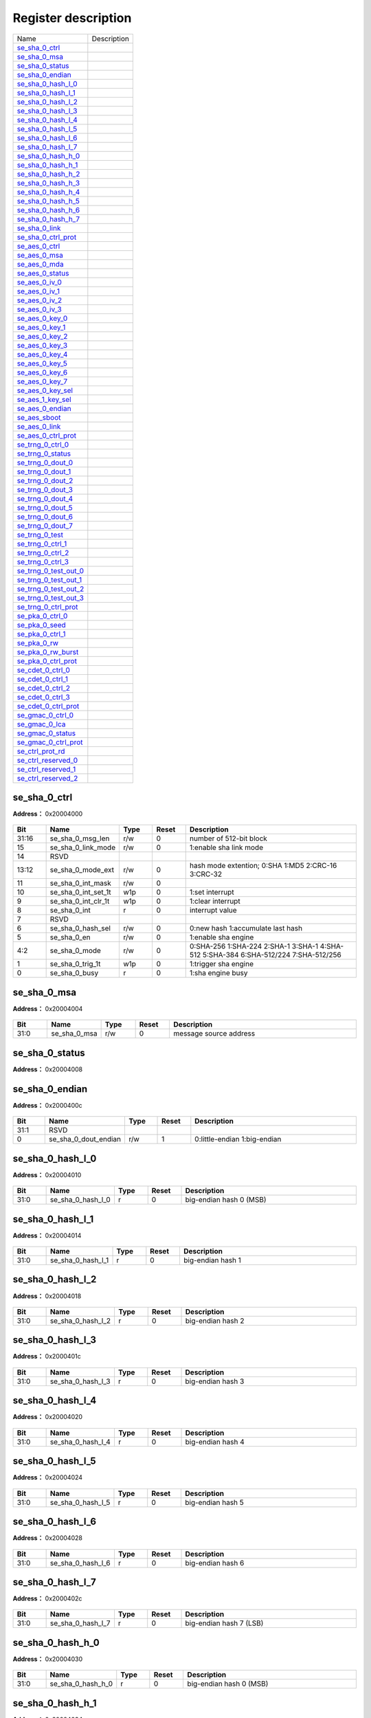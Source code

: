 
Register description
==========================

+-------------------------+-------------+
| Name                    | Description |
+-------------------------+-------------+
| `se_sha_0_ctrl`_        |             |
+-------------------------+-------------+
| `se_sha_0_msa`_         |             |
+-------------------------+-------------+
| `se_sha_0_status`_      |             |
+-------------------------+-------------+
| `se_sha_0_endian`_      |             |
+-------------------------+-------------+
| `se_sha_0_hash_l_0`_    |             |
+-------------------------+-------------+
| `se_sha_0_hash_l_1`_    |             |
+-------------------------+-------------+
| `se_sha_0_hash_l_2`_    |             |
+-------------------------+-------------+
| `se_sha_0_hash_l_3`_    |             |
+-------------------------+-------------+
| `se_sha_0_hash_l_4`_    |             |
+-------------------------+-------------+
| `se_sha_0_hash_l_5`_    |             |
+-------------------------+-------------+
| `se_sha_0_hash_l_6`_    |             |
+-------------------------+-------------+
| `se_sha_0_hash_l_7`_    |             |
+-------------------------+-------------+
| `se_sha_0_hash_h_0`_    |             |
+-------------------------+-------------+
| `se_sha_0_hash_h_1`_    |             |
+-------------------------+-------------+
| `se_sha_0_hash_h_2`_    |             |
+-------------------------+-------------+
| `se_sha_0_hash_h_3`_    |             |
+-------------------------+-------------+
| `se_sha_0_hash_h_4`_    |             |
+-------------------------+-------------+
| `se_sha_0_hash_h_5`_    |             |
+-------------------------+-------------+
| `se_sha_0_hash_h_6`_    |             |
+-------------------------+-------------+
| `se_sha_0_hash_h_7`_    |             |
+-------------------------+-------------+
| `se_sha_0_link`_        |             |
+-------------------------+-------------+
| `se_sha_0_ctrl_prot`_   |             |
+-------------------------+-------------+
| `se_aes_0_ctrl`_        |             |
+-------------------------+-------------+
| `se_aes_0_msa`_         |             |
+-------------------------+-------------+
| `se_aes_0_mda`_         |             |
+-------------------------+-------------+
| `se_aes_0_status`_      |             |
+-------------------------+-------------+
| `se_aes_0_iv_0`_        |             |
+-------------------------+-------------+
| `se_aes_0_iv_1`_        |             |
+-------------------------+-------------+
| `se_aes_0_iv_2`_        |             |
+-------------------------+-------------+
| `se_aes_0_iv_3`_        |             |
+-------------------------+-------------+
| `se_aes_0_key_0`_       |             |
+-------------------------+-------------+
| `se_aes_0_key_1`_       |             |
+-------------------------+-------------+
| `se_aes_0_key_2`_       |             |
+-------------------------+-------------+
| `se_aes_0_key_3`_       |             |
+-------------------------+-------------+
| `se_aes_0_key_4`_       |             |
+-------------------------+-------------+
| `se_aes_0_key_5`_       |             |
+-------------------------+-------------+
| `se_aes_0_key_6`_       |             |
+-------------------------+-------------+
| `se_aes_0_key_7`_       |             |
+-------------------------+-------------+
| `se_aes_0_key_sel`_     |             |
+-------------------------+-------------+
| `se_aes_1_key_sel`_     |             |
+-------------------------+-------------+
| `se_aes_0_endian`_      |             |
+-------------------------+-------------+
| `se_aes_sboot`_         |             |
+-------------------------+-------------+
| `se_aes_0_link`_        |             |
+-------------------------+-------------+
| `se_aes_0_ctrl_prot`_   |             |
+-------------------------+-------------+
| `se_trng_0_ctrl_0`_     |             |
+-------------------------+-------------+
| `se_trng_0_status`_     |             |
+-------------------------+-------------+
| `se_trng_0_dout_0`_     |             |
+-------------------------+-------------+
| `se_trng_0_dout_1`_     |             |
+-------------------------+-------------+
| `se_trng_0_dout_2`_     |             |
+-------------------------+-------------+
| `se_trng_0_dout_3`_     |             |
+-------------------------+-------------+
| `se_trng_0_dout_4`_     |             |
+-------------------------+-------------+
| `se_trng_0_dout_5`_     |             |
+-------------------------+-------------+
| `se_trng_0_dout_6`_     |             |
+-------------------------+-------------+
| `se_trng_0_dout_7`_     |             |
+-------------------------+-------------+
| `se_trng_0_test`_       |             |
+-------------------------+-------------+
| `se_trng_0_ctrl_1`_     |             |
+-------------------------+-------------+
| `se_trng_0_ctrl_2`_     |             |
+-------------------------+-------------+
| `se_trng_0_ctrl_3`_     |             |
+-------------------------+-------------+
| `se_trng_0_test_out_0`_ |             |
+-------------------------+-------------+
| `se_trng_0_test_out_1`_ |             |
+-------------------------+-------------+
| `se_trng_0_test_out_2`_ |             |
+-------------------------+-------------+
| `se_trng_0_test_out_3`_ |             |
+-------------------------+-------------+
| `se_trng_0_ctrl_prot`_  |             |
+-------------------------+-------------+
| `se_pka_0_ctrl_0`_      |             |
+-------------------------+-------------+
| `se_pka_0_seed`_        |             |
+-------------------------+-------------+
| `se_pka_0_ctrl_1`_      |             |
+-------------------------+-------------+
| `se_pka_0_rw`_          |             |
+-------------------------+-------------+
| `se_pka_0_rw_burst`_    |             |
+-------------------------+-------------+
| `se_pka_0_ctrl_prot`_   |             |
+-------------------------+-------------+
| `se_cdet_0_ctrl_0`_     |             |
+-------------------------+-------------+
| `se_cdet_0_ctrl_1`_     |             |
+-------------------------+-------------+
| `se_cdet_0_ctrl_2`_     |             |
+-------------------------+-------------+
| `se_cdet_0_ctrl_3`_     |             |
+-------------------------+-------------+
| `se_cdet_0_ctrl_prot`_  |             |
+-------------------------+-------------+
| `se_gmac_0_ctrl_0`_     |             |
+-------------------------+-------------+
| `se_gmac_0_lca`_        |             |
+-------------------------+-------------+
| `se_gmac_0_status`_     |             |
+-------------------------+-------------+
| `se_gmac_0_ctrl_prot`_  |             |
+-------------------------+-------------+
| `se_ctrl_prot_rd`_      |             |
+-------------------------+-------------+
| `se_ctrl_reserved_0`_   |             |
+-------------------------+-------------+
| `se_ctrl_reserved_1`_   |             |
+-------------------------+-------------+
| `se_ctrl_reserved_2`_   |             |
+-------------------------+-------------+

se_sha_0_ctrl
---------------
 
**Address：**  0x20004000
 
.. figure:: ../../picture/sec_eng_se_sha_0_ctrl.svg
   :align: center

.. table::
    :widths: 10, 15,10,10,55
    :width: 100%
    :align: center
     
    +----------+------------------------------+--------+-------------+-------------------------------------------------------------------------------------+
    | Bit      | Name                         |Type    | Reset       | Description                                                                         |
    +==========+==============================+========+=============+=====================================================================================+
    | 31:16    | se_sha_0_msg_len             | r/w    | 0           | number of 512-bit block                                                             |
    +----------+------------------------------+--------+-------------+-------------------------------------------------------------------------------------+
    | 15       | se_sha_0_link_mode           | r/w    | 0           | 1:enable sha link mode                                                              |
    +----------+------------------------------+--------+-------------+-------------------------------------------------------------------------------------+
    | 14       | RSVD                         |        |             |                                                                                     |
    +----------+------------------------------+--------+-------------+-------------------------------------------------------------------------------------+
    | 13:12    | se_sha_0_mode_ext            | r/w    | 0           | hash mode extention; 0:SHA 1:MD5 2:CRC-16 3:CRC-32                                  |
    +----------+------------------------------+--------+-------------+-------------------------------------------------------------------------------------+
    | 11       | se_sha_0_int_mask            | r/w    | 0           |                                                                                     |
    +----------+------------------------------+--------+-------------+-------------------------------------------------------------------------------------+
    | 10       | se_sha_0_int_set_1t          | w1p    | 0           | 1:set interrupt                                                                     |
    +----------+------------------------------+--------+-------------+-------------------------------------------------------------------------------------+
    | 9        | se_sha_0_int_clr_1t          | w1p    | 0           | 1:clear interrupt                                                                   |
    +----------+------------------------------+--------+-------------+-------------------------------------------------------------------------------------+
    | 8        | se_sha_0_int                 | r      | 0           | interrupt value                                                                     |
    +----------+------------------------------+--------+-------------+-------------------------------------------------------------------------------------+
    | 7        | RSVD                         |        |             |                                                                                     |
    +----------+------------------------------+--------+-------------+-------------------------------------------------------------------------------------+
    | 6        | se_sha_0_hash_sel            | r/w    | 0           | 0:new hash 1:accumulate last hash                                                   |
    +----------+------------------------------+--------+-------------+-------------------------------------------------------------------------------------+
    | 5        | se_sha_0_en                  | r/w    | 0           | 1:enable sha engine                                                                 |
    +----------+------------------------------+--------+-------------+-------------------------------------------------------------------------------------+
    | 4:2      | se_sha_0_mode                | r/w    | 0           | 0:SHA-256 1:SHA-224 2:SHA-1 3:SHA-1 4:SHA-512 5:SHA-384 6:SHA-512/224 7:SHA-512/256 |
    +----------+------------------------------+--------+-------------+-------------------------------------------------------------------------------------+
    | 1        | se_sha_0_trig_1t             | w1p    | 0           | 1:trigger sha engine                                                                |
    +----------+------------------------------+--------+-------------+-------------------------------------------------------------------------------------+
    | 0        | se_sha_0_busy                | r      | 0           | 1:sha engine busy                                                                   |
    +----------+------------------------------+--------+-------------+-------------------------------------------------------------------------------------+

se_sha_0_msa
--------------
 
**Address：**  0x20004004
 
.. figure:: ../../picture/sec_eng_se_sha_0_msa.svg
   :align: center

.. table::
    :widths: 10, 15,10,10,55
    :width: 100%
    :align: center
     
    +----------+------------------------------+--------+-------------+------------------------+
    | Bit      | Name                         |Type    | Reset       | Description            |
    +==========+==============================+========+=============+========================+
    | 31:0     | se_sha_0_msa                 | r/w    | 0           | message source address |
    +----------+------------------------------+--------+-------------+------------------------+

se_sha_0_status
-----------------
 
**Address：**  0x20004008
 
.. figure:: ../../picture/sec_eng_se_sha_0_status.svg
   :align: center

.. table::
    :widths: 10, 15,10,10,55
    :width: 100%
    :align: center
     
    +----------+------------------------------+--------+-------------+--+
    | Bit      | Name                         |Type    | Reset       | Description|
    +==========+==============================+========+=============+==+
    | 31:0     | se_sha_0_status              | r      | 32'h41      |  |
    +----------+------------------------------+--------+-------------+--+

se_sha_0_endian
-----------------
 
**Address：**  0x2000400c
 
.. figure:: ../../picture/sec_eng_se_sha_0_endian.svg
   :align: center

.. table::
    :widths: 10, 15,10,10,55
    :width: 100%
    :align: center
     
    +----------+------------------------------+--------+-------------+------------------------------+
    | Bit      | Name                         |Type    | Reset       | Description                  |
    +==========+==============================+========+=============+==============================+
    | 31:1     | RSVD                         |        |             |                              |
    +----------+------------------------------+--------+-------------+------------------------------+
    | 0        | se_sha_0_dout_endian         | r/w    | 1           | 0:little-endian 1:big-endian |
    +----------+------------------------------+--------+-------------+------------------------------+

se_sha_0_hash_l_0
-------------------
 
**Address：**  0x20004010
 
.. figure:: ../../picture/sec_eng_se_sha_0_hash_l_0.svg
   :align: center

.. table::
    :widths: 10, 15,10,10,55
    :width: 100%
    :align: center
     
    +----------+------------------------------+--------+-------------+-------------------------+
    | Bit      | Name                         |Type    | Reset       | Description             |
    +==========+==============================+========+=============+=========================+
    | 31:0     | se_sha_0_hash_l_0            | r      | 0           | big-endian hash 0 (MSB) |
    +----------+------------------------------+--------+-------------+-------------------------+

se_sha_0_hash_l_1
-------------------
 
**Address：**  0x20004014
 
.. figure:: ../../picture/sec_eng_se_sha_0_hash_l_1.svg
   :align: center

.. table::
    :widths: 10, 15,10,10,55
    :width: 100%
    :align: center
     
    +----------+------------------------------+--------+-------------+-------------------+
    | Bit      | Name                         |Type    | Reset       | Description       |
    +==========+==============================+========+=============+===================+
    | 31:0     | se_sha_0_hash_l_1            | r      | 0           | big-endian hash 1 |
    +----------+------------------------------+--------+-------------+-------------------+

se_sha_0_hash_l_2
-------------------
 
**Address：**  0x20004018
 
.. figure:: ../../picture/sec_eng_se_sha_0_hash_l_2.svg
   :align: center

.. table::
    :widths: 10, 15,10,10,55
    :width: 100%
    :align: center
     
    +----------+------------------------------+--------+-------------+-------------------+
    | Bit      | Name                         |Type    | Reset       | Description       |
    +==========+==============================+========+=============+===================+
    | 31:0     | se_sha_0_hash_l_2            | r      | 0           | big-endian hash 2 |
    +----------+------------------------------+--------+-------------+-------------------+

se_sha_0_hash_l_3
-------------------
 
**Address：**  0x2000401c
 
.. figure:: ../../picture/sec_eng_se_sha_0_hash_l_3.svg
   :align: center

.. table::
    :widths: 10, 15,10,10,55
    :width: 100%
    :align: center
     
    +----------+------------------------------+--------+-------------+-------------------+
    | Bit      | Name                         |Type    | Reset       | Description       |
    +==========+==============================+========+=============+===================+
    | 31:0     | se_sha_0_hash_l_3            | r      | 0           | big-endian hash 3 |
    +----------+------------------------------+--------+-------------+-------------------+

se_sha_0_hash_l_4
-------------------
 
**Address：**  0x20004020
 
.. figure:: ../../picture/sec_eng_se_sha_0_hash_l_4.svg
   :align: center

.. table::
    :widths: 10, 15,10,10,55
    :width: 100%
    :align: center
     
    +----------+------------------------------+--------+-------------+-------------------+
    | Bit      | Name                         |Type    | Reset       | Description       |
    +==========+==============================+========+=============+===================+
    | 31:0     | se_sha_0_hash_l_4            | r      | 0           | big-endian hash 4 |
    +----------+------------------------------+--------+-------------+-------------------+

se_sha_0_hash_l_5
-------------------
 
**Address：**  0x20004024
 
.. figure:: ../../picture/sec_eng_se_sha_0_hash_l_5.svg
   :align: center

.. table::
    :widths: 10, 15,10,10,55
    :width: 100%
    :align: center
     
    +----------+------------------------------+--------+-------------+-------------------+
    | Bit      | Name                         |Type    | Reset       | Description       |
    +==========+==============================+========+=============+===================+
    | 31:0     | se_sha_0_hash_l_5            | r      | 0           | big-endian hash 5 |
    +----------+------------------------------+--------+-------------+-------------------+

se_sha_0_hash_l_6
-------------------
 
**Address：**  0x20004028
 
.. figure:: ../../picture/sec_eng_se_sha_0_hash_l_6.svg
   :align: center

.. table::
    :widths: 10, 15,10,10,55
    :width: 100%
    :align: center
     
    +----------+------------------------------+--------+-------------+-------------------+
    | Bit      | Name                         |Type    | Reset       | Description       |
    +==========+==============================+========+=============+===================+
    | 31:0     | se_sha_0_hash_l_6            | r      | 0           | big-endian hash 6 |
    +----------+------------------------------+--------+-------------+-------------------+

se_sha_0_hash_l_7
-------------------
 
**Address：**  0x2000402c
 
.. figure:: ../../picture/sec_eng_se_sha_0_hash_l_7.svg
   :align: center

.. table::
    :widths: 10, 15,10,10,55
    :width: 100%
    :align: center
     
    +----------+------------------------------+--------+-------------+-------------------------+
    | Bit      | Name                         |Type    | Reset       | Description             |
    +==========+==============================+========+=============+=========================+
    | 31:0     | se_sha_0_hash_l_7            | r      | 0           | big-endian hash 7 (LSB) |
    +----------+------------------------------+--------+-------------+-------------------------+

se_sha_0_hash_h_0
-------------------
 
**Address：**  0x20004030
 
.. figure:: ../../picture/sec_eng_se_sha_0_hash_h_0.svg
   :align: center

.. table::
    :widths: 10, 15,10,10,55
    :width: 100%
    :align: center
     
    +----------+------------------------------+--------+-------------+-------------------------+
    | Bit      | Name                         |Type    | Reset       | Description             |
    +==========+==============================+========+=============+=========================+
    | 31:0     | se_sha_0_hash_h_0            | r      | 0           | big-endian hash 0 (MSB) |
    +----------+------------------------------+--------+-------------+-------------------------+

se_sha_0_hash_h_1
-------------------
 
**Address：**  0x20004034
 
.. figure:: ../../picture/sec_eng_se_sha_0_hash_h_1.svg
   :align: center

.. table::
    :widths: 10, 15,10,10,55
    :width: 100%
    :align: center
     
    +----------+------------------------------+--------+-------------+-------------------+
    | Bit      | Name                         |Type    | Reset       | Description       |
    +==========+==============================+========+=============+===================+
    | 31:0     | se_sha_0_hash_h_1            | r      | 0           | big-endian hash 1 |
    +----------+------------------------------+--------+-------------+-------------------+

se_sha_0_hash_h_2
-------------------
 
**Address：**  0x20004038
 
.. figure:: ../../picture/sec_eng_se_sha_0_hash_h_2.svg
   :align: center

.. table::
    :widths: 10, 15,10,10,55
    :width: 100%
    :align: center
     
    +----------+------------------------------+--------+-------------+-------------------+
    | Bit      | Name                         |Type    | Reset       | Description       |
    +==========+==============================+========+=============+===================+
    | 31:0     | se_sha_0_hash_h_2            | r      | 0           | big-endian hash 2 |
    +----------+------------------------------+--------+-------------+-------------------+

se_sha_0_hash_h_3
-------------------
 
**Address：**  0x2000403c
 
.. figure:: ../../picture/sec_eng_se_sha_0_hash_h_3.svg
   :align: center

.. table::
    :widths: 10, 15,10,10,55
    :width: 100%
    :align: center
     
    +----------+------------------------------+--------+-------------+-------------------+
    | Bit      | Name                         |Type    | Reset       | Description       |
    +==========+==============================+========+=============+===================+
    | 31:0     | se_sha_0_hash_h_3            | r      | 0           | big-endian hash 3 |
    +----------+------------------------------+--------+-------------+-------------------+

se_sha_0_hash_h_4
-------------------
 
**Address：**  0x20004040
 
.. figure:: ../../picture/sec_eng_se_sha_0_hash_h_4.svg
   :align: center

.. table::
    :widths: 10, 15,10,10,55
    :width: 100%
    :align: center
     
    +----------+------------------------------+--------+-------------+-------------------+
    | Bit      | Name                         |Type    | Reset       | Description       |
    +==========+==============================+========+=============+===================+
    | 31:0     | se_sha_0_hash_h_4            | r      | 0           | big-endian hash 4 |
    +----------+------------------------------+--------+-------------+-------------------+

se_sha_0_hash_h_5
-------------------
 
**Address：**  0x20004044
 
.. figure:: ../../picture/sec_eng_se_sha_0_hash_h_5.svg
   :align: center

.. table::
    :widths: 10, 15,10,10,55
    :width: 100%
    :align: center
     
    +----------+------------------------------+--------+-------------+-------------------+
    | Bit      | Name                         |Type    | Reset       | Description       |
    +==========+==============================+========+=============+===================+
    | 31:0     | se_sha_0_hash_h_5            | r      | 0           | big-endian hash 5 |
    +----------+------------------------------+--------+-------------+-------------------+

se_sha_0_hash_h_6
-------------------
 
**Address：**  0x20004048
 
.. figure:: ../../picture/sec_eng_se_sha_0_hash_h_6.svg
   :align: center

.. table::
    :widths: 10, 15,10,10,55
    :width: 100%
    :align: center
     
    +----------+------------------------------+--------+-------------+-------------------+
    | Bit      | Name                         |Type    | Reset       | Description       |
    +==========+==============================+========+=============+===================+
    | 31:0     | se_sha_0_hash_h_6            | r      | 0           | big-endian hash 6 |
    +----------+------------------------------+--------+-------------+-------------------+

se_sha_0_hash_h_7
-------------------
 
**Address：**  0x2000404c
 
.. figure:: ../../picture/sec_eng_se_sha_0_hash_h_7.svg
   :align: center

.. table::
    :widths: 10, 15,10,10,55
    :width: 100%
    :align: center
     
    +----------+------------------------------+--------+-------------+-------------------------+
    | Bit      | Name                         |Type    | Reset       | Description             |
    +==========+==============================+========+=============+=========================+
    | 31:0     | se_sha_0_hash_h_7            | r      | 0           | big-endian hash 7 (LSB) |
    +----------+------------------------------+--------+-------------+-------------------------+

se_sha_0_link
---------------
 
**Address：**  0x20004050
 
.. figure:: ../../picture/sec_eng_se_sha_0_link.svg
   :align: center

.. table::
    :widths: 10, 15,10,10,55
    :width: 100%
    :align: center
     
    +----------+------------------------------+--------+-------------+-------------------------------------+
    | Bit      | Name                         |Type    | Reset       | Description                         |
    +==========+==============================+========+=============+=====================================+
    | 31:0     | se_sha_0_lca                 | r/w    | 0           | aes link config address(word align) |
    +----------+------------------------------+--------+-------------+-------------------------------------+

se_sha_0_ctrl_prot
--------------------
 
**Address：**  0x200040fc
 
.. figure:: ../../picture/sec_eng_se_sha_0_ctrl_prot.svg
   :align: center

.. table::
    :widths: 10, 15,10,10,55
    :width: 100%
    :align: center
     
    +----------+------------------------------+--------+-------------+------------------+
    | Bit      | Name                         |Type    | Reset       | Description      |
    +==========+==============================+========+=============+==================+
    | 31:3     | RSVD                         |        |             |                  |
    +----------+------------------------------+--------+-------------+------------------+
    | 2        | se_sha_id1_en                | r/w    | 1           | id1 access right |
    +----------+------------------------------+--------+-------------+------------------+
    | 1        | se_sha_id0_en                | r/w    | 1           | id0 access right |
    +----------+------------------------------+--------+-------------+------------------+
    | 0        | RSVD                         |        |             |                  |
    +----------+------------------------------+--------+-------------+------------------+

se_aes_0_ctrl
---------------
 
**Address：**  0x20004100
 
.. figure:: ../../picture/sec_eng_se_aes_0_ctrl.svg
   :align: center

.. table::
    :widths: 10, 15,10,10,55
    :width: 100%
    :align: center
     
    +----------+------------------------------+--------+-------------+------------------------------------------------------------------------+
    | Bit      | Name                         |Type    | Reset       | Description                                                            |
    +==========+==============================+========+=============+========================================================================+
    | 31:16    | se_aes_0_msg_len             | r/w    | 0           | number of 128-bit block                                                |
    +----------+------------------------------+--------+-------------+------------------------------------------------------------------------+
    | 15       | se_aes_0_link_mode           | r/w    | 0           | 1:enable aes link mode                                                 |
    +----------+------------------------------+--------+-------------+------------------------------------------------------------------------+
    | 14       | se_aes_0_iv_sel              | r/w    | 0           | 0:new iv 1:same iv as last one                                         |
    +----------+------------------------------+--------+-------------+------------------------------------------------------------------------+
    | 13:12    | se_aes_0_block_mode          | r/w    | 0           | 0:ECB mode 1:CTR mode 2:CBC mode 3:XTS mode                            |
    +----------+------------------------------+--------+-------------+------------------------------------------------------------------------+
    | 11       | se_aes_0_int_mask            | r/w    | 0           |                                                                        |
    +----------+------------------------------+--------+-------------+------------------------------------------------------------------------+
    | 10       | se_aes_0_int_set_1t          | w1p    | 0           | 1:set interrupt                                                        |
    +----------+------------------------------+--------+-------------+------------------------------------------------------------------------+
    | 9        | se_aes_0_int_clr_1t          | w1p    | 0           | 1:clear interrupt                                                      |
    +----------+------------------------------+--------+-------------+------------------------------------------------------------------------+
    | 8        | se_aes_0_int                 | r      | 0           | interrupt value                                                        |
    +----------+------------------------------+--------+-------------+------------------------------------------------------------------------+
    | 7        | se_aes_0_hw_key_en           | r/w    | 0           | 0:sw key 1:hw key                                                      |
    +----------+------------------------------+--------+-------------+------------------------------------------------------------------------+
    | 6        | se_aes_0_dec_key_sel         | r/w    | 0           | 0:new key 1:same key as last one                                       |
    +----------+------------------------------+--------+-------------+------------------------------------------------------------------------+
    | 5        | se_aes_0_dec_en              | r/w    | 0           | 0:encode 1:decode                                                      |
    +----------+------------------------------+--------+-------------+------------------------------------------------------------------------+
    | 4:3      | se_aes_0_mode                | r/w    | 0           | 0:128-bit mode 1:256-bit mode 2:192-bit mode 3:128-bit double key mode |
    +----------+------------------------------+--------+-------------+------------------------------------------------------------------------+
    | 2        | se_aes_0_en                  | r/w    | 0           | 0:disable 1:enable aes                                                 |
    +----------+------------------------------+--------+-------------+------------------------------------------------------------------------+
    | 1        | se_aes_0_trig_1t             | w1p    | 0           | 1:trigger aes engine                                                   |
    +----------+------------------------------+--------+-------------+------------------------------------------------------------------------+
    | 0        | se_aes_0_busy                | r      | 0           | 1:aes engine busy                                                      |
    +----------+------------------------------+--------+-------------+------------------------------------------------------------------------+

se_aes_0_msa
--------------
 
**Address：**  0x20004104
 
.. figure:: ../../picture/sec_eng_se_aes_0_msa.svg
   :align: center

.. table::
    :widths: 10, 15,10,10,55
    :width: 100%
    :align: center
     
    +----------+------------------------------+--------+-------------+------------------------+
    | Bit      | Name                         |Type    | Reset       | Description            |
    +==========+==============================+========+=============+========================+
    | 31:0     | se_aes_0_msa                 | r/w    | 0           | message source address |
    +----------+------------------------------+--------+-------------+------------------------+

se_aes_0_mda
--------------
 
**Address：**  0x20004108
 
.. figure:: ../../picture/sec_eng_se_aes_0_mda.svg
   :align: center

.. table::
    :widths: 10, 15,10,10,55
    :width: 100%
    :align: center
     
    +----------+------------------------------+--------+-------------+-----------------------------+
    | Bit      | Name                         |Type    | Reset       | Description                 |
    +==========+==============================+========+=============+=============================+
    | 31:0     | se_aes_0_mda                 | r/w    | 0           | message destination address |
    +----------+------------------------------+--------+-------------+-----------------------------+

se_aes_0_status
-----------------
 
**Address：**  0x2000410c
 
.. figure:: ../../picture/sec_eng_se_aes_0_status.svg
   :align: center

.. table::
    :widths: 10, 15,10,10,55
    :width: 100%
    :align: center
     
    +----------+------------------------------+--------+-------------+--+
    | Bit      | Name                         |Type    | Reset       | Description|
    +==========+==============================+========+=============+==+
    | 31:0     | se_aes_0_status              | r      | 32'h4100    |  |
    +----------+------------------------------+--------+-------------+--+

se_aes_0_iv_0
---------------
 
**Address：**  0x20004110
 
.. figure:: ../../picture/sec_eng_se_aes_0_iv_0.svg
   :align: center

.. table::
    :widths: 10, 15,10,10,55
    :width: 100%
    :align: center
     
    +----------+------------------------------+--------+-------------+---------------------------------+
    | Bit      | Name                         |Type    | Reset       | Description                     |
    +==========+==============================+========+=============+=================================+
    | 31:0     | se_aes_0_iv_0                | r/w    | 0           | big endian initial vector (MSB) |
    +----------+------------------------------+--------+-------------+---------------------------------+

se_aes_0_iv_1
---------------
 
**Address：**  0x20004114
 
.. figure:: ../../picture/sec_eng_se_aes_0_iv_1.svg
   :align: center

.. table::
    :widths: 10, 15,10,10,55
    :width: 100%
    :align: center
     
    +----------+------------------------------+--------+-------------+---------------------------+
    | Bit      | Name                         |Type    | Reset       | Description               |
    +==========+==============================+========+=============+===========================+
    | 31:0     | se_aes_0_iv_1                | r/w    | 0           | big endian initial vector |
    +----------+------------------------------+--------+-------------+---------------------------+

se_aes_0_iv_2
---------------
 
**Address：**  0x20004118
 
.. figure:: ../../picture/sec_eng_se_aes_0_iv_2.svg
   :align: center

.. table::
    :widths: 10, 15,10,10,55
    :width: 100%
    :align: center
     
    +----------+------------------------------+--------+-------------+---------------------------+
    | Bit      | Name                         |Type    | Reset       | Description               |
    +==========+==============================+========+=============+===========================+
    | 31:0     | se_aes_0_iv_2                | r/w    | 0           | big endian initial vector |
    +----------+------------------------------+--------+-------------+---------------------------+

se_aes_0_iv_3
---------------
 
**Address：**  0x2000411c
 
.. figure:: ../../picture/sec_eng_se_aes_0_iv_3.svg
   :align: center

.. table::
    :widths: 10, 15,10,10,55
    :width: 100%
    :align: center
     
    +----------+------------------------------+--------+-------------+--------------------------------------------------------------------------+
    | Bit      | Name                         |Type    | Reset       | Description                                                              |
    +==========+==============================+========+=============+==========================================================================+
    | 31:0     | se_aes_0_iv_3                | r/w    | 0           | big endian initial vector (LSB) (CTR mode: 32-bit counter initial value) |
    +----------+------------------------------+--------+-------------+--------------------------------------------------------------------------+

se_aes_0_key_0
----------------
 
**Address：**  0x20004120
 
.. figure:: ../../picture/sec_eng_se_aes_0_key_0.svg
   :align: center

.. table::
    :widths: 10, 15,10,10,55
    :width: 100%
    :align: center
     
    +----------+------------------------------+--------+-------------+------------------------------------------+
    | Bit      | Name                         |Type    | Reset       | Description                              |
    +==========+==============================+========+=============+==========================================+
    | 31:0     | se_aes_0_key_0               | r/w    | 0           | big endian aes key (aes-128/256 key MSB) |
    +----------+------------------------------+--------+-------------+------------------------------------------+

se_aes_0_key_1
----------------
 
**Address：**  0x20004124
 
.. figure:: ../../picture/sec_eng_se_aes_0_key_1.svg
   :align: center

.. table::
    :widths: 10, 15,10,10,55
    :width: 100%
    :align: center
     
    +----------+------------------------------+--------+-------------+--------------------+
    | Bit      | Name                         |Type    | Reset       | Description        |
    +==========+==============================+========+=============+====================+
    | 31:0     | se_aes_0_key_1               | r/w    | 0           | big endian aes key |
    +----------+------------------------------+--------+-------------+--------------------+

se_aes_0_key_2
----------------
 
**Address：**  0x20004128
 
.. figure:: ../../picture/sec_eng_se_aes_0_key_2.svg
   :align: center

.. table::
    :widths: 10, 15,10,10,55
    :width: 100%
    :align: center
     
    +----------+------------------------------+--------+-------------+--------------------+
    | Bit      | Name                         |Type    | Reset       | Description        |
    +==========+==============================+========+=============+====================+
    | 31:0     | se_aes_0_key_2               | r/w    | 0           | big endian aes key |
    +----------+------------------------------+--------+-------------+--------------------+

se_aes_0_key_3
----------------
 
**Address：**  0x2000412c
 
.. figure:: ../../picture/sec_eng_se_aes_0_key_3.svg
   :align: center

.. table::
    :widths: 10, 15,10,10,55
    :width: 100%
    :align: center
     
    +----------+------------------------------+--------+-------------+--------------------------------------+
    | Bit      | Name                         |Type    | Reset       | Description                          |
    +==========+==============================+========+=============+======================================+
    | 31:0     | se_aes_0_key_3               | r/w    | 0           | big endian aes key (aes-128 key LSB) |
    +----------+------------------------------+--------+-------------+--------------------------------------+

se_aes_0_key_4
----------------
 
**Address：**  0x20004130
 
.. figure:: ../../picture/sec_eng_se_aes_0_key_4.svg
   :align: center

.. table::
    :widths: 10, 15,10,10,55
    :width: 100%
    :align: center
     
    +----------+------------------------------+--------+-------------+--------------------+
    | Bit      | Name                         |Type    | Reset       | Description        |
    +==========+==============================+========+=============+====================+
    | 31:0     | se_aes_0_key_4               | r/w    | 0           | big endian aes key |
    +----------+------------------------------+--------+-------------+--------------------+

se_aes_0_key_5
----------------
 
**Address：**  0x20004134
 
.. figure:: ../../picture/sec_eng_se_aes_0_key_5.svg
   :align: center

.. table::
    :widths: 10, 15,10,10,55
    :width: 100%
    :align: center
     
    +----------+------------------------------+--------+-------------+--------------------+
    | Bit      | Name                         |Type    | Reset       | Description        |
    +==========+==============================+========+=============+====================+
    | 31:0     | se_aes_0_key_5               | r/w    | 0           | big endian aes key |
    +----------+------------------------------+--------+-------------+--------------------+

se_aes_0_key_6
----------------
 
**Address：**  0x20004138
 
.. figure:: ../../picture/sec_eng_se_aes_0_key_6.svg
   :align: center

.. table::
    :widths: 10, 15,10,10,55
    :width: 100%
    :align: center
     
    +----------+------------------------------+--------+-------------+--------------------+
    | Bit      | Name                         |Type    | Reset       | Description        |
    +==========+==============================+========+=============+====================+
    | 31:0     | se_aes_0_key_6               | r/w    | 0           | big endian aes key |
    +----------+------------------------------+--------+-------------+--------------------+

se_aes_0_key_7
----------------
 
**Address：**  0x2000413c
 
.. figure:: ../../picture/sec_eng_se_aes_0_key_7.svg
   :align: center

.. table::
    :widths: 10, 15,10,10,55
    :width: 100%
    :align: center
     
    +----------+------------------------------+--------+-------------+--------------------------------------+
    | Bit      | Name                         |Type    | Reset       | Description                          |
    +==========+==============================+========+=============+======================================+
    | 31:0     | se_aes_0_key_7               | r/w    | 0           | big endian aes key (aes-256 key LSB) |
    +----------+------------------------------+--------+-------------+--------------------------------------+

se_aes_0_key_sel
------------------
 
**Address：**  0x20004140
 
.. figure:: ../../picture/sec_eng_se_aes_0_key_sel.svg
   :align: center

.. table::
    :widths: 10, 15,10,10,55
    :width: 100%
    :align: center
     
    +----------+------------------------------+--------+-------------+---+
    | Bit      | Name                         |Type    | Reset       | Description|
    +==========+==============================+========+=============+===+
    | 31:2     | RSVD                         |        |             |   |
    +----------+------------------------------+--------+-------------+---+
    | 1:0      | se_aes_0_key_sel             | r/w    | 0           |   |
    +----------+------------------------------+--------+-------------+---+

se_aes_1_key_sel
------------------
 
**Address：**  0x20004144
 
.. figure:: ../../picture/sec_eng_se_aes_1_key_sel.svg
   :align: center

.. table::
    :widths: 10, 15,10,10,55
    :width: 100%
    :align: center
     
    +----------+------------------------------+--------+-------------+---+
    | Bit      | Name                         |Type    | Reset       | Description|
    +==========+==============================+========+=============+===+
    | 31:2     | RSVD                         |        |             |   |
    +----------+------------------------------+--------+-------------+---+
    | 1:0      | se_aes_1_key_sel             | r/w    | 0           |   |
    +----------+------------------------------+--------+-------------+---+

se_aes_0_endian
-----------------
 
**Address：**  0x20004148
 
.. figure:: ../../picture/sec_eng_se_aes_0_endian.svg
   :align: center

.. table::
    :widths: 10, 15,10,10,55
    :width: 100%
    :align: center
     
    +----------+------------------------------+--------+-------------+------------------------------------------------------------------------------------+
    | Bit      | Name                         |Type    | Reset       | Description                                                                        |
    +==========+==============================+========+=============+====================================================================================+
    | 31:30    | se_aes_0_ctr_len             | r/w    | 0           | 2'd0:4-byte counter, 2'd1:1-byte counter, 2'd2:2-byte counter, 2'd3:3-byte counter |
    +----------+------------------------------+--------+-------------+------------------------------------------------------------------------------------+
    | 29:5     | RSVD                         |        |             |                                                                                    |
    +----------+------------------------------+--------+-------------+------------------------------------------------------------------------------------+
    | 4        | se_aes_0_twk_endian          | r/w    | 1           | 0:little-endian 1:big-endian, default 1 for XTS                                    |
    +----------+------------------------------+--------+-------------+------------------------------------------------------------------------------------+
    | 3        | se_aes_0_iv_endian           | r/w    | 1           | 0:little-endian 1:big-endian                                                       |
    +----------+------------------------------+--------+-------------+------------------------------------------------------------------------------------+
    | 2        | se_aes_0_key_endian          | r/w    | 1           | 0:little-endian 1:big-endian                                                       |
    +----------+------------------------------+--------+-------------+------------------------------------------------------------------------------------+
    | 1        | se_aes_0_din_endian          | r/w    | 1           | 0:little-endian 1:big-endian                                                       |
    +----------+------------------------------+--------+-------------+------------------------------------------------------------------------------------+
    | 0        | se_aes_0_dout_endian         | r/w    | 1           | 0:little-endian 1:big-endian                                                       |
    +----------+------------------------------+--------+-------------+------------------------------------------------------------------------------------+

se_aes_sboot
--------------
 
**Address：**  0x2000414c
 
.. figure:: ../../picture/sec_eng_se_aes_sboot.svg
   :align: center

.. table::
    :widths: 10, 15,10,10,55
    :width: 100%
    :align: center
     
    +----------+------------------------------+--------+-------------+------------------------------------------------------------------------------------+
    | Bit      | Name                         |Type    | Reset       | Description                                                                        |
    +==========+==============================+========+=============+====================================================================================+
    | 31:16    | se_aes_0_uni_len             | r/w    | 16'd2       | XTS data unit length: number of 128-bit blocks in a data unit, msg_len = N*uni_len |
    +----------+------------------------------+--------+-------------+------------------------------------------------------------------------------------+
    | 15       | se_aes_0_xts_mode            | r/w    | 0           | 0: normal XTS, 1: XTS with only one data unit                                      |
    +----------+------------------------------+--------+-------------+------------------------------------------------------------------------------------+
    | 14:1     | RSVD                         |        |             |                                                                                    |
    +----------+------------------------------+--------+-------------+------------------------------------------------------------------------------------+
    | 0        | se_aes_sboot_key_sel         | r/w    | 0           |                                                                                    |
    +----------+------------------------------+--------+-------------+------------------------------------------------------------------------------------+

se_aes_0_link
---------------
 
**Address：**  0x20004150
 
.. figure:: ../../picture/sec_eng_se_aes_0_link.svg
   :align: center

.. table::
    :widths: 10, 15,10,10,55
    :width: 100%
    :align: center
     
    +----------+------------------------------+--------+-------------+-------------------------------------+
    | Bit      | Name                         |Type    | Reset       | Description                         |
    +==========+==============================+========+=============+=====================================+
    | 31:0     | se_aes_0_lca                 | r/w    | 0           | aes link config address(word align) |
    +----------+------------------------------+--------+-------------+-------------------------------------+

se_aes_0_ctrl_prot
--------------------
 
**Address：**  0x200041fc
 
.. figure:: ../../picture/sec_eng_se_aes_0_ctrl_prot.svg
   :align: center

.. table::
    :widths: 10, 15,10,10,55
    :width: 100%
    :align: center
     
    +----------+------------------------------+--------+-------------+------------------+
    | Bit      | Name                         |Type    | Reset       | Description      |
    +==========+==============================+========+=============+==================+
    | 31:3     | RSVD                         |        |             |                  |
    +----------+------------------------------+--------+-------------+------------------+
    | 2        | se_aes_id1_en                | r/w    | 1           | id1 access right |
    +----------+------------------------------+--------+-------------+------------------+
    | 1        | se_aes_id0_en                | r/w    | 1           | id0 access right |
    +----------+------------------------------+--------+-------------+------------------+
    | 0        | RSVD                         |        |             |                  |
    +----------+------------------------------+--------+-------------+------------------+

se_trng_0_ctrl_0
------------------
 
**Address：**  0x20004200
 
.. figure:: ../../picture/sec_eng_se_trng_0_ctrl_0.svg
   :align: center

.. table::
    :widths: 10, 15,10,10,55
    :width: 100%
    :align: center
     
    +----------+------------------------------+--------+-------------+----------------------------------------------------+
    | Bit      | Name                         |Type    | Reset       | Description                                        |
    +==========+==============================+========+=============+====================================================+
    | 31:16    | RSVD                         |        |             |                                                    |
    +----------+------------------------------+--------+-------------+----------------------------------------------------+
    | 15       | se_trng_0_manual_en          | r/w    | 0           | 1:enable manual mode                               |
    +----------+------------------------------+--------+-------------+----------------------------------------------------+
    | 14       | se_trng_0_manual_reseed      | r/w    | 0           | 1:clear reseed counter to zero and get new entropy |
    +----------+------------------------------+--------+-------------+----------------------------------------------------+
    | 13       | se_trng_0_manual_fun_sel     | r/w    | 0           | 0:go to instantiate state 1:go to generate state   |
    +----------+------------------------------+--------+-------------+----------------------------------------------------+
    | 12       | RSVD                         |        |             |                                                    |
    +----------+------------------------------+--------+-------------+----------------------------------------------------+
    | 11       | se_trng_0_int_mask           | r/w    | 0           |                                                    |
    +----------+------------------------------+--------+-------------+----------------------------------------------------+
    | 10       | se_trng_0_int_set_1t         | w1p    | 0           | 1:set interrupt                                    |
    +----------+------------------------------+--------+-------------+----------------------------------------------------+
    | 9        | se_trng_0_int_clr_1t         | w1p    | 0           | 1:clear interrupt                                  |
    +----------+------------------------------+--------+-------------+----------------------------------------------------+
    | 8        | se_trng_0_int                | r      | 0           | interrupt value                                    |
    +----------+------------------------------+--------+-------------+----------------------------------------------------+
    | 7:5      | RSVD                         |        |             |                                                    |
    +----------+------------------------------+--------+-------------+----------------------------------------------------+
    | 4        | se_trng_0_ht_error           | r      | 0           | 1:health test error                                |
    +----------+------------------------------+--------+-------------+----------------------------------------------------+
    | 3        | se_trng_0_dout_clr_1t        | w1p    | 0           | 1:clear trng dout to zero                          |
    +----------+------------------------------+--------+-------------+----------------------------------------------------+
    | 2        | se_trng_0_en                 | r/w    | 0           | 0:disable 1:enable aes                             |
    +----------+------------------------------+--------+-------------+----------------------------------------------------+
    | 1        | se_trng_0_trig_1t            | w1p    | 0           | 1:trigger trng engine                              |
    +----------+------------------------------+--------+-------------+----------------------------------------------------+
    | 0        | se_trng_0_busy               | r      | 0           | 1:trng engine busy                                 |
    +----------+------------------------------+--------+-------------+----------------------------------------------------+

se_trng_0_status
------------------
 
**Address：**  0x20004204
 
.. figure:: ../../picture/sec_eng_se_trng_0_status.svg
   :align: center

.. table::
    :widths: 10, 15,10,10,55
    :width: 100%
    :align: center
     
    +----------+------------------------------+--------+-------------+--+
    | Bit      | Name                         |Type    | Reset       | Description|
    +==========+==============================+========+=============+==+
    | 31:0     | se_trng_0_status             | r      | 32'h100020  |  |
    +----------+------------------------------+--------+-------------+--+

se_trng_0_dout_0
------------------
 
**Address：**  0x20004208
 
.. figure:: ../../picture/sec_eng_se_trng_0_dout_0.svg
   :align: center

.. table::
    :widths: 10, 15,10,10,55
    :width: 100%
    :align: center
     
    +----------+------------------------------+--------+-------------+--------------+
    | Bit      | Name                         |Type    | Reset       | Description  |
    +==========+==============================+========+=============+==============+
    | 31:0     | se_trng_0_dout_0             | r      | 0           | random value |
    +----------+------------------------------+--------+-------------+--------------+

se_trng_0_dout_1
------------------
 
**Address：**  0x2000420c
 
.. figure:: ../../picture/sec_eng_se_trng_0_dout_1.svg
   :align: center

.. table::
    :widths: 10, 15,10,10,55
    :width: 100%
    :align: center
     
    +----------+------------------------------+--------+-------------+--------------+
    | Bit      | Name                         |Type    | Reset       | Description  |
    +==========+==============================+========+=============+==============+
    | 31:0     | se_trng_0_dout_1             | r      | 0           | random value |
    +----------+------------------------------+--------+-------------+--------------+

se_trng_0_dout_2
------------------
 
**Address：**  0x20004210
 
.. figure:: ../../picture/sec_eng_se_trng_0_dout_2.svg
   :align: center

.. table::
    :widths: 10, 15,10,10,55
    :width: 100%
    :align: center
     
    +----------+------------------------------+--------+-------------+--------------+
    | Bit      | Name                         |Type    | Reset       | Description  |
    +==========+==============================+========+=============+==============+
    | 31:0     | se_trng_0_dout_2             | r      | 0           | random value |
    +----------+------------------------------+--------+-------------+--------------+

se_trng_0_dout_3
------------------
 
**Address：**  0x20004214
 
.. figure:: ../../picture/sec_eng_se_trng_0_dout_3.svg
   :align: center

.. table::
    :widths: 10, 15,10,10,55
    :width: 100%
    :align: center
     
    +----------+------------------------------+--------+-------------+--------------+
    | Bit      | Name                         |Type    | Reset       | Description  |
    +==========+==============================+========+=============+==============+
    | 31:0     | se_trng_0_dout_3             | r      | 0           | random value |
    +----------+------------------------------+--------+-------------+--------------+

se_trng_0_dout_4
------------------
 
**Address：**  0x20004218
 
.. figure:: ../../picture/sec_eng_se_trng_0_dout_4.svg
   :align: center

.. table::
    :widths: 10, 15,10,10,55
    :width: 100%
    :align: center
     
    +----------+------------------------------+--------+-------------+--------------+
    | Bit      | Name                         |Type    | Reset       | Description  |
    +==========+==============================+========+=============+==============+
    | 31:0     | se_trng_0_dout_4             | r      | 0           | random value |
    +----------+------------------------------+--------+-------------+--------------+

se_trng_0_dout_5
------------------
 
**Address：**  0x2000421c
 
.. figure:: ../../picture/sec_eng_se_trng_0_dout_5.svg
   :align: center

.. table::
    :widths: 10, 15,10,10,55
    :width: 100%
    :align: center
     
    +----------+------------------------------+--------+-------------+--------------+
    | Bit      | Name                         |Type    | Reset       | Description  |
    +==========+==============================+========+=============+==============+
    | 31:0     | se_trng_0_dout_5             | r      | 0           | random value |
    +----------+------------------------------+--------+-------------+--------------+

se_trng_0_dout_6
------------------
 
**Address：**  0x20004220
 
.. figure:: ../../picture/sec_eng_se_trng_0_dout_6.svg
   :align: center

.. table::
    :widths: 10, 15,10,10,55
    :width: 100%
    :align: center
     
    +----------+------------------------------+--------+-------------+--------------+
    | Bit      | Name                         |Type    | Reset       | Description  |
    +==========+==============================+========+=============+==============+
    | 31:0     | se_trng_0_dout_6             | r      | 0           | random value |
    +----------+------------------------------+--------+-------------+--------------+

se_trng_0_dout_7
------------------
 
**Address：**  0x20004224
 
.. figure:: ../../picture/sec_eng_se_trng_0_dout_7.svg
   :align: center

.. table::
    :widths: 10, 15,10,10,55
    :width: 100%
    :align: center
     
    +----------+------------------------------+--------+-------------+--------------+
    | Bit      | Name                         |Type    | Reset       | Description  |
    +==========+==============================+========+=============+==============+
    | 31:0     | se_trng_0_dout_7             | r      | 0           | random value |
    +----------+------------------------------+--------+-------------+--------------+

se_trng_0_test
----------------
 
**Address：**  0x20004228
 
.. figure:: ../../picture/sec_eng_se_trng_0_test.svg
   :align: center

.. table::
    :widths: 10, 15,10,10,55
    :width: 100%
    :align: center
     
    +----------+------------------------------+--------+-------------+----------------------------------------------------------------------------------------------+
    | Bit      | Name                         |Type    | Reset       | Description                                                                                  |
    +==========+==============================+========+=============+==============================================================================================+
    | 31:12    | RSVD                         |        |             |                                                                                              |
    +----------+------------------------------+--------+-------------+----------------------------------------------------------------------------------------------+
    | 11:4     | se_trng_0_ht_alarm_n         | r/w    | 8'd0        | health test alarm number                                                                     |
    +          +                              +        +             +                                                                                              +
    |          |                              |        |             | 0:alarm if health test error >= 1                                                            |
    +          +                              +        +             +                                                                                              +
    |          |                              |        |             | 1:alarm if health test error >= 2                                                            |
    +----------+------------------------------+--------+-------------+----------------------------------------------------------------------------------------------+
    | 3        | se_trng_0_ht_dis             | r/w    | 0           | 1:disable health test                                                                        |
    +----------+------------------------------+--------+-------------+----------------------------------------------------------------------------------------------+
    | 2        | se_trng_0_cp_bypass          | r/w    | 0           | 1:bypass conditional component                                                               |
    +----------+------------------------------+--------+-------------+----------------------------------------------------------------------------------------------+
    | 1        | se_trng_0_cp_test_en         | r/w    | 0           | 1:enable trng conditional component test mode                                                |
    +----------+------------------------------+--------+-------------+----------------------------------------------------------------------------------------------+
    | 0        | se_trng_0_test_en            | r/w    | 0           | 1:enable trng test mode                                                                      |
    +----------+------------------------------+--------+-------------+----------------------------------------------------------------------------------------------+

se_trng_0_ctrl_1
------------------
 
**Address：**  0x2000422c
 
.. figure:: ../../picture/sec_eng_se_trng_0_ctrl_1.svg
   :align: center

.. table::
    :widths: 10, 15,10,10,55
    :width: 100%
    :align: center
     
    +----------+------------------------------+--------+-------------+----------------------------------------------------------------------+
    | Bit      | Name                         |Type    | Reset       | Description                                                          |
    +==========+==============================+========+=============+======================================================================+
    | 31:0     | se_trng_0_reseed_n_lsb       | r/w    | 32'hffff    | reload seed when number of used random value is larger than reseed_n |
    +----------+------------------------------+--------+-------------+----------------------------------------------------------------------+

se_trng_0_ctrl_2
------------------
 
**Address：**  0x20004230
 
.. figure:: ../../picture/sec_eng_se_trng_0_ctrl_2.svg
   :align: center

.. table::
    :widths: 10, 15,10,10,55
    :width: 100%
    :align: center
     
    +----------+------------------------------+--------+-------------+----------------------------------------------------------------------+
    | Bit      | Name                         |Type    | Reset       | Description                                                          |
    +==========+==============================+========+=============+======================================================================+
    | 31:16    | RSVD                         |        |             |                                                                      |
    +----------+------------------------------+--------+-------------+----------------------------------------------------------------------+
    | 15:0     | se_trng_0_reseed_n_msb       | r/w    | 16'hff      | reload seed when number of used random value is larger than reseed_n |
    +----------+------------------------------+--------+-------------+----------------------------------------------------------------------+

se_trng_0_ctrl_3
------------------
 
**Address：**  0x20004234
 
.. figure:: ../../picture/sec_eng_se_trng_0_ctrl_3.svg
   :align: center

.. table::
    :widths: 10, 15,10,10,55
    :width: 100%
    :align: center
     
    +----------+------------------------------+--------+-------------+----------------------------------------------------+
    | Bit      | Name                         |Type    | Reset       | Description                                        |
    +==========+==============================+========+=============+====================================================+
    | 31       | se_trng_0_rosc_en            | r/w    | 0           | trng rosc enable                                   |
    +----------+------------------------------+--------+-------------+----------------------------------------------------+
    | 30:27    | RSVD                         |        |             |                                                    |
    +----------+------------------------------+--------+-------------+----------------------------------------------------+
    | 26       | se_trng_0_ht_od_en           | r/w    | 0           | health test on demand test enable                  |
    +----------+------------------------------+--------+-------------+----------------------------------------------------+
    | 25:16    | se_trng_0_ht_apt_c           | r/w    | 10'd890     | health test adaptive proportion test cut off value |
    +----------+------------------------------+--------+-------------+----------------------------------------------------+
    | 15:8     | se_trng_0_ht_rct_c           | r/w    | 8'd66       | health test repetition count test cut off value    |
    +----------+------------------------------+--------+-------------+----------------------------------------------------+
    | 7:0      | se_trng_0_cp_ratio           | r/w    | 8'd3        | conditional component compression ration           |
    +----------+------------------------------+--------+-------------+----------------------------------------------------+

se_trng_0_test_out_0
----------------------
 
**Address：**  0x20004240
 
.. figure:: ../../picture/sec_eng_se_trng_0_test_out_0.svg
   :align: center

.. table::
    :widths: 10, 15,10,10,55
    :width: 100%
    :align: center
     
    +----------+------------------------------+--------+-------------+--+
    | Bit      | Name                         |Type    | Reset       | Description|
    +==========+==============================+========+=============+==+
    | 31:0     | se_trng_0_test_out_0         | r      | 0           |  |
    +----------+------------------------------+--------+-------------+--+

se_trng_0_test_out_1
----------------------
 
**Address：**  0x20004244
 
.. figure:: ../../picture/sec_eng_se_trng_0_test_out_1.svg
   :align: center

.. table::
    :widths: 10, 15,10,10,55
    :width: 100%
    :align: center
     
    +----------+------------------------------+--------+-------------+--+
    | Bit      | Name                         |Type    | Reset       | Description|
    +==========+==============================+========+=============+==+
    | 31:0     | se_trng_0_test_out_1         | r      | 0           |  |
    +----------+------------------------------+--------+-------------+--+

se_trng_0_test_out_2
----------------------
 
**Address：**  0x20004248
 
.. figure:: ../../picture/sec_eng_se_trng_0_test_out_2.svg
   :align: center

.. table::
    :widths: 10, 15,10,10,55
    :width: 100%
    :align: center
     
    +----------+------------------------------+--------+-------------+--+
    | Bit      | Name                         |Type    | Reset       | Description|
    +==========+==============================+========+=============+==+
    | 31:0     | se_trng_0_test_out_2         | r      | 0           |  |
    +----------+------------------------------+--------+-------------+--+

se_trng_0_test_out_3
----------------------
 
**Address：**  0x2000424c
 
.. figure:: ../../picture/sec_eng_se_trng_0_test_out_3.svg
   :align: center

.. table::
    :widths: 10, 15,10,10,55
    :width: 100%
    :align: center
     
    +----------+------------------------------+--------+-------------+--+
    | Bit      | Name                         |Type    | Reset       | Description|
    +==========+==============================+========+=============+==+
    | 31:0     | se_trng_0_test_out_3         | r      | 0           |  |
    +----------+------------------------------+--------+-------------+--+

se_trng_0_ctrl_prot
---------------------
 
**Address：**  0x200042fc
 
.. figure:: ../../picture/sec_eng_se_trng_0_ctrl_prot.svg
   :align: center

.. table::
    :widths: 10, 15,10,10,55
    :width: 100%
    :align: center
     
    +----------+------------------------------+--------+-------------+------------------+
    | Bit      | Name                         |Type    | Reset       | Description      |
    +==========+==============================+========+=============+==================+
    | 31:3     | RSVD                         |        |             |                  |
    +----------+------------------------------+--------+-------------+------------------+
    | 2        | se_trng_id1_en               | r/w    | 1           | id1 access right |
    +----------+------------------------------+--------+-------------+------------------+
    | 1        | se_trng_id0_en               | r/w    | 1           | id0 access right |
    +----------+------------------------------+--------+-------------+------------------+
    | 0        | RSVD                         |        |             |                  |
    +----------+------------------------------+--------+-------------+------------------+

se_pka_0_ctrl_0
-----------------
 
**Address：**  0x20004300
 
.. figure:: ../../picture/sec_eng_se_pka_0_ctrl_0.svg
   :align: center

.. table::
    :widths: 10, 15,10,10,55
    :width: 100%
    :align: center
     
    +----------+------------------------------+--------+-------------+-----------------------------------------------------------------------------------------------------------------------------------------------------------------------------------------------------------------------------+
    | Bit      | Name                         |Type    | Reset       | Description                                                                                                                                                                                                                 |
    +==========+==============================+========+=============+=============================================================================================================================================================================================================================+
    | 31:16    | se_pka_0_status              | r      | 0           | [31]cmd_err,                                                                                                                                                                                                                |
    +          +                              +        +             +                                                                                                                                                                                                                             +
    |          |                              |        |             | [30:26]cmd_err_idx[4:0]                                                                                                                                                                                                     |
    +          +                              +        +             +                                                                                                                                                                                                                             +
    |          |                              |        |             | [25]opq_full,                                                                                                                                                                                                               |
    +          +                              +        +             +                                                                                                                                                                                                                             +
    |          |                              |        |             | [24]last_opc,                                                                                                                                                                                                               |
    +          +                              +        +             +                                                                                                                                                                                                                             +
    |          |                              |        |             | [23]err_cam_full,                                                                                                                                                                                                           |
    +          +                              +        +             +                                                                                                                                                                                                                             +
    |          |                              |        |             | [22]err_div_by_0,                                                                                                                                                                                                           |
    +          +                              +        +             +                                                                                                                                                                                                                             +
    |          |                              |        |             | [21]err_invalid_src0                                                                                                                                                                                                        |
    +          +                              +        +             +                                                                                                                                                                                                                             +
    |          |                              |        |             | [20]err_invalid_src1                                                                                                                                                                                                        |
    +          +                              +        +             +                                                                                                                                                                                                                             +
    |          |                              |        |             | [19]err_invalid_src2                                                                                                                                                                                                        |
    +          +                              +        +             +                                                                                                                                                                                                                             +
    |          |                              |        |             | [18]err_opq_overflow                                                                                                                                                                                                        |
    +          +                              +        +             +                                                                                                                                                                                                                             +
    |          |                              |        |             | [17]err_unknown_opc                                                                                                                                                                                                         |
    +          +                              +        +             +                                                                                                                                                                                                                             +
    |          |                              |        |             | [16]prime_fail                                                                                                                                                                                                              |
    +----------+------------------------------+--------+-------------+-----------------------------------------------------------------------------------------------------------------------------------------------------------------------------------------------------------------------------+
    | 15       | se_pka_0_status_clr_1t       | w1p    | 0           |                                                                                                                                                                                                                             |
    +----------+------------------------------+--------+-------------+-----------------------------------------------------------------------------------------------------------------------------------------------------------------------------------------------------------------------------+
    | 14       | RSVD                         |        |             |                                                                                                                                                                                                                             |
    +----------+------------------------------+--------+-------------+-----------------------------------------------------------------------------------------------------------------------------------------------------------------------------------------------------------------------------+
    | 13       | se_pka_0_ram_clr_md          | r/w    | 0           |                                                                                                                                                                                                                             |
    +----------+------------------------------+--------+-------------+-----------------------------------------------------------------------------------------------------------------------------------------------------------------------------------------------------------------------------+
    | 12       | se_pka_0_endian              | r/w    | 0           |                                                                                                                                                                                                                             |
    +----------+------------------------------+--------+-------------+-----------------------------------------------------------------------------------------------------------------------------------------------------------------------------------------------------------------------------+
    | 11       | se_pka_0_int_mask            | r/w    | 0           |                                                                                                                                                                                                                             |
    +----------+------------------------------+--------+-------------+-----------------------------------------------------------------------------------------------------------------------------------------------------------------------------------------------------------------------------+
    | 10       | se_pka_0_int_set             | r/w    | 0           | 1:set interrupt                                                                                                                                                                                                             |
    +----------+------------------------------+--------+-------------+-----------------------------------------------------------------------------------------------------------------------------------------------------------------------------------------------------------------------------+
    | 9        | se_pka_0_int_clr_1t          | w1p    | 0           | 1:clear interrupt                                                                                                                                                                                                           |
    +----------+------------------------------+--------+-------------+-----------------------------------------------------------------------------------------------------------------------------------------------------------------------------------------------------------------------------+
    | 8        | se_pka_0_int                 | r      | 0           | interrupt value                                                                                                                                                                                                             |
    +----------+------------------------------+--------+-------------+-----------------------------------------------------------------------------------------------------------------------------------------------------------------------------------------------------------------------------+
    | 7:4      | se_pka_0_prot_md             | r/w    | 0           |                                                                                                                                                                                                                             |
    +----------+------------------------------+--------+-------------+-----------------------------------------------------------------------------------------------------------------------------------------------------------------------------------------------------------------------------+
    | 3        | se_pka_0_en                  | r/w    | 0           |                                                                                                                                                                                                                             |
    +----------+------------------------------+--------+-------------+-----------------------------------------------------------------------------------------------------------------------------------------------------------------------------------------------------------------------------+
    | 2        | se_pka_0_busy                | r      | 0           |                                                                                                                                                                                                                             |
    +----------+------------------------------+--------+-------------+-----------------------------------------------------------------------------------------------------------------------------------------------------------------------------------------------------------------------------+
    | 1        | se_pka_0_done_clr_1t         | w1p    | 0           |                                                                                                                                                                                                                             |
    +----------+------------------------------+--------+-------------+-----------------------------------------------------------------------------------------------------------------------------------------------------------------------------------------------------------------------------+
    | 0        | se_pka_0_done                | r      | 0           |                                                                                                                                                                                                                             |
    +----------+------------------------------+--------+-------------+-----------------------------------------------------------------------------------------------------------------------------------------------------------------------------------------------------------------------------+

se_pka_0_seed
---------------
 
**Address：**  0x2000430c
 
.. figure:: ../../picture/sec_eng_se_pka_0_seed.svg
   :align: center

.. table::
    :widths: 10, 15,10,10,55
    :width: 100%
    :align: center
     
    +----------+------------------------------+--------+-------------+--+
    | Bit      | Name                         |Type    | Reset       | Description|
    +==========+==============================+========+=============+==+
    | 31:0     | se_pka_0_seed                | r/w    | 0           |  |
    +----------+------------------------------+--------+-------------+--+

se_pka_0_ctrl_1
-----------------
 
**Address：**  0x20004310
 
.. figure:: ../../picture/sec_eng_se_pka_0_ctrl_1.svg
   :align: center

.. table::
    :widths: 10, 15,10,10,55
    :width: 100%
    :align: center
     
    +----------+------------------------------+--------+-------------+-----------------------------------------------------------------------------------------------------------------------------------+
    | Bit      | Name                         |Type    | Reset       | Description                                                                                                                       |
    +==========+==============================+========+=============+===================================================================================================================================+
    | 31:4     | RSVD                         |        |             |                                                                                                                                   |
    +----------+------------------------------+--------+-------------+-----------------------------------------------------------------------------------------------------------------------------------+
    | 3        | se_pka_0_hbypass             | r/w    | 0           |                                                                                                                                   |
    +----------+------------------------------+--------+-------------+-----------------------------------------------------------------------------------------------------------------------------------+
    | 2:0      | se_pka_0_hburst              | r/w    | 3'd5        | 3'b000:single                                                                                                                     |
    +          +                              +        +             +                                                                                                                                   +
    |          |                              |        |             | 3'b001:incr (undefined length)                                                                                                    |
    +          +                              +        +             +                                                                                                                                   +
    |          |                              |        |             | 3'b010:4-beat wrap                                                                                                                |
    +          +                              +        +             +                                                                                                                                   +
    |          |                              |        |             | 3'b011:4-beat incr                                                                                                                |
    +          +                              +        +             +                                                                                                                                   +
    |          |                              |        |             | 3'b100:8-beat wrap                                                                                                                |
    +          +                              +        +             +                                                                                                                                   +
    |          |                              |        |             | 3'b101:8-beat incr(default)                                                                                                       |
    +----------+------------------------------+--------+-------------+-----------------------------------------------------------------------------------------------------------------------------------+

se_pka_0_rw
-------------
 
**Address：**  0x20004340
 
.. figure:: ../../picture/sec_eng_se_pka_0_rw.svg
   :align: center

.. table::
    :widths: 10, 15,10,10,55
    :width: 100%
    :align: center
     
    +----------+------------------------------+--------+-------------+--------------------------------------+
    | Bit      | Name                         |Type    | Reset       | Description                          |
    +==========+==============================+========+=============+======================================+
    | 31:0     | se_pka_0_rw                  | r/w    | 0           | 0x340~0x35F single write for command |
    +----------+------------------------------+--------+-------------+--------------------------------------+

se_pka_0_rw_burst
-------------------
 
**Address：**  0x20004360
 
.. figure:: ../../picture/sec_eng_se_pka_0_rw_burst.svg
   :align: center

.. table::
    :widths: 10, 15,10,10,55
    :width: 100%
    :align: center
     
    +----------+------------------------------+--------+-------------+----------------------------------+
    | Bit      | Name                         |Type    | Reset       | Description                      |
    +==========+==============================+========+=============+==================================+
    | 31:0     | se_pka_0_rw_burst            | r/w    | 0           | 0x360~0x37F burst write for data |
    +----------+------------------------------+--------+-------------+----------------------------------+

se_pka_0_ctrl_prot
--------------------
 
**Address：**  0x200043fc
 
.. figure:: ../../picture/sec_eng_se_pka_0_ctrl_prot.svg
   :align: center

.. table::
    :widths: 10, 15,10,10,55
    :width: 100%
    :align: center
     
    +----------+------------------------------+--------+-------------+------------------+
    | Bit      | Name                         |Type    | Reset       | Description      |
    +==========+==============================+========+=============+==================+
    | 31:3     | RSVD                         |        |             |                  |
    +----------+------------------------------+--------+-------------+------------------+
    | 2        | se_pka_id1_en                | r/w    | 1           | id1 access right |
    +----------+------------------------------+--------+-------------+------------------+
    | 1        | se_pka_id0_en                | r/w    | 1           | id0 access right |
    +----------+------------------------------+--------+-------------+------------------+
    | 0        | RSVD                         |        |             |                  |
    +----------+------------------------------+--------+-------------+------------------+

se_cdet_0_ctrl_0
------------------
 
**Address：**  0x20004400
 
.. figure:: ../../picture/sec_eng_se_cdet_0_ctrl_0.svg
   :align: center

.. table::
    :widths: 10, 15,10,10,55
    :width: 100%
    :align: center
     
    +----------+------------------------------+--------+-------------+--------------------------------------------+
    | Bit      | Name                         |Type    | Reset       | Description                                |
    +==========+==============================+========+=============+============================================+
    | 31:13    | RSVD                         |        |             |                                            |
    +----------+------------------------------+--------+-------------+--------------------------------------------+
    | 12       | se_cdet_0_mode               | r/w    | 0           | 1:clock detection manual mode for sw usage |
    +----------+------------------------------+--------+-------------+--------------------------------------------+
    | 11       | se_cdet_0_int_mask           | r/w    | 0           |                                            |
    +----------+------------------------------+--------+-------------+--------------------------------------------+
    | 10       | se_cdet_0_int_set            | r/w    | 0           | 1:set interrupt                            |
    +----------+------------------------------+--------+-------------+--------------------------------------------+
    | 9        | se_cdet_0_int_clr            | r/w    | 0           | 1:clear interrupt                          |
    +----------+------------------------------+--------+-------------+--------------------------------------------+
    | 8        | se_cdet_0_int                | r      | 0           | interrupt value                            |
    +----------+------------------------------+--------+-------------+--------------------------------------------+
    | 7:3      | se_cdet_0_status             | r      | 1           |                                            |
    +----------+------------------------------+--------+-------------+--------------------------------------------+
    | 2        | RSVD                         |        |             |                                            |
    +----------+------------------------------+--------+-------------+--------------------------------------------+
    | 1        | se_cdet_0_busy               | r      | 0           |                                            |
    +----------+------------------------------+--------+-------------+--------------------------------------------+
    | 0        | se_cdet_0_en                 | r/w    | 0           |                                            |
    +----------+------------------------------+--------+-------------+--------------------------------------------+

se_cdet_0_ctrl_1
------------------
 
**Address：**  0x20004404
 
.. figure:: ../../picture/sec_eng_se_cdet_0_ctrl_1.svg
   :align: center

.. table::
    :widths: 10, 15,10,10,55
    :width: 100%
    :align: center
     
    +----------+------------------------------+--------+-------------+--+
    | Bit      | Name                         |Type    | Reset       | Description|
    +==========+==============================+========+=============+==+
    | 31:16    | se_cdet_0_g_loop_min         | r/w    | 16'd33      |  |
    +----------+------------------------------+--------+-------------+--+
    | 15:0     | se_cdet_0_g_loop_max         | r/w    | 16'd100     |  |
    +----------+------------------------------+--------+-------------+--+

se_cdet_0_ctrl_2
------------------
 
**Address：**  0x20004408
 
.. figure:: ../../picture/sec_eng_se_cdet_0_ctrl_2.svg
   :align: center

.. table::
    :widths: 10, 15,10,10,55
    :width: 100%
    :align: center
     
    +----------+------------------------------+--------+-------------+--+
    | Bit      | Name                         |Type    | Reset       | Description|
    +==========+==============================+========+=============+==+
    | 31:24    | se_cdet_0_g_slp_n            | r/w    | 8'd255      |  |
    +----------+------------------------------+--------+-------------+--+
    | 23:16    | se_cdet_0_t_dly_n            | r/w    | 8'd3        |  |
    +----------+------------------------------+--------+-------------+--+
    | 15:0     | se_cdet_0_t_loop_n           | r/w    | 16'd50      |  |
    +----------+------------------------------+--------+-------------+--+

se_cdet_0_ctrl_3
------------------
 
**Address：**  0x2000440c
 
.. figure:: ../../picture/sec_eng_se_cdet_0_ctrl_3.svg
   :align: center

.. table::
    :widths: 10, 15,10,10,55
    :width: 100%
    :align: center
     
    +----------+------------------------------+--------+-------------+--+
    | Bit      | Name                         |Type    | Reset       | Description|
    +==========+==============================+========+=============+==+
    | 31:16    | se_cdet_0_g_count            | r      | 0           |  |
    +----------+------------------------------+--------+-------------+--+
    | 15:0     | se_cdet_0_t_count            | r      | 0           |  |
    +----------+------------------------------+--------+-------------+--+

se_cdet_0_ctrl_prot
---------------------
 
**Address：**  0x200044fc
 
.. figure:: ../../picture/sec_eng_se_cdet_0_ctrl_prot.svg
   :align: center

.. table::
    :widths: 10, 15,10,10,55
    :width: 100%
    :align: center
     
    +----------+------------------------------+--------+-------------+--------------------------------------+
    | Bit      | Name                         |Type    | Reset       | Description                          |
    +==========+==============================+========+=============+======================================+
    | 31:3     | RSVD                         |        |             |                                      |
    +----------+------------------------------+--------+-------------+--------------------------------------+
    | 2        | se_cdet_id1_en               | r/w    | 1           | id1 access right                     |
    +----------+------------------------------+--------+-------------+--------------------------------------+
    | 1        | se_cdet_id0_en               | r/w    | 1           | id0 access right                     |
    +----------+------------------------------+--------+-------------+--------------------------------------+
    | 0        | se_cdet_prot_en              | r/w    | 1           | 1:control register protection enable |
    +----------+------------------------------+--------+-------------+--------------------------------------+

se_gmac_0_ctrl_0
------------------
 
**Address：**  0x20004500
 
.. figure:: ../../picture/sec_eng_se_gmac_0_ctrl_0.svg
   :align: center

.. table::
    :widths: 10, 15,10,10,55
    :width: 100%
    :align: center
     
    +----------+------------------------------+--------+-------------+------------------------------+
    | Bit      | Name                         |Type    | Reset       | Description                  |
    +==========+==============================+========+=============+==============================+
    | 31:15    | RSVD                         |        |             |                              |
    +----------+------------------------------+--------+-------------+------------------------------+
    | 14       | se_gmac_0_x_endian           | r/w    | 1           | 0:little-endian 1:big-endian |
    +----------+------------------------------+--------+-------------+------------------------------+
    | 13       | se_gmac_0_h_endian           | r/w    | 1           | 0:little-endian 1:big-endian |
    +----------+------------------------------+--------+-------------+------------------------------+
    | 12       | se_gmac_0_t_endian           | r/w    | 1           | 0:little-endian 1:big-endian |
    +----------+------------------------------+--------+-------------+------------------------------+
    | 11       | se_gmac_0_int_mask           | r/w    | 0           | 1:mask interrupt             |
    +----------+------------------------------+--------+-------------+------------------------------+
    | 10       | se_gmac_0_int_set_1t         | w1p    | 0           | 1:set interrupt              |
    +----------+------------------------------+--------+-------------+------------------------------+
    | 9        | se_gmac_0_int_clr_1t         | w1p    | 0           | 1:clear interrupt            |
    +----------+------------------------------+--------+-------------+------------------------------+
    | 8        | se_gmac_0_int                | r      | 0           | interrupt value              |
    +----------+------------------------------+--------+-------------+------------------------------+
    | 7:3      | RSVD                         |        |             |                              |
    +----------+------------------------------+--------+-------------+------------------------------+
    | 2        | se_gmac_0_en                 | r/w    | 0           | 0:disable 1:enable gmac      |
    +----------+------------------------------+--------+-------------+------------------------------+
    | 1        | se_gmac_0_trig_1t            | w1p    | 0           | 1:trigger gmac engine        |
    +----------+------------------------------+--------+-------------+------------------------------+
    | 0        | se_gmac_0_busy               | r      | 0           | 1:gmac engine busy           |
    +----------+------------------------------+--------+-------------+------------------------------+

se_gmac_0_lca
---------------
 
**Address：**  0x20004504
 
.. figure:: ../../picture/sec_eng_se_gmac_0_lca.svg
   :align: center

.. table::
    :widths: 10, 15,10,10,55
    :width: 100%
    :align: center
     
    +----------+------------------------------+--------+-------------+--------------------------------------+
    | Bit      | Name                         |Type    | Reset       | Description                          |
    +==========+==============================+========+=============+======================================+
    | 31:0     | se_gmac_0_lca                | r/w    | 0           | gmac link config address(word align) |
    +----------+------------------------------+--------+-------------+--------------------------------------+

se_gmac_0_status
------------------
 
**Address：**  0x20004508
 
.. figure:: ../../picture/sec_eng_se_gmac_0_status.svg
   :align: center

.. table::
    :widths: 10, 15,10,10,55
    :width: 100%
    :align: center
     
    +----------+------------------------------+--------+-------------+--+
    | Bit      | Name                         |Type    | Reset       | Description|
    +==========+==============================+========+=============+==+
    | 31:0     | se_gmac_0_status             | r      | 32'hf1000000|  |
    +----------+------------------------------+--------+-------------+--+

se_gmac_0_ctrl_prot
---------------------
 
**Address：**  0x200045fc
 
.. figure:: ../../picture/sec_eng_se_gmac_0_ctrl_prot.svg
   :align: center

.. table::
    :widths: 10, 15,10,10,55
    :width: 100%
    :align: center
     
    +----------+------------------------------+--------+-------------+------------------+
    | Bit      | Name                         |Type    | Reset       | Description      |
    +==========+==============================+========+=============+==================+
    | 31:3     | RSVD                         |        |             |                  |
    +----------+------------------------------+--------+-------------+------------------+
    | 2        | se_gmac_id1_en               | r/w    | 1           | id1 access right |
    +----------+------------------------------+--------+-------------+------------------+
    | 1        | se_gmac_id0_en               | r/w    | 1           | id0 access right |
    +----------+------------------------------+--------+-------------+------------------+
    | 0        | RSVD                         |        |             |                  |
    +----------+------------------------------+--------+-------------+------------------+

se_ctrl_prot_rd
-----------------
 
**Address：**  0x20004f00
 
.. figure:: ../../picture/sec_eng_se_ctrl_prot_rd.svg
   :align: center

.. table::
    :widths: 10, 15,10,10,55
    :width: 100%
    :align: center
     
    +----------+------------------------------+--------+-------------+--------------------------------------+
    | Bit      | Name                         |Type    | Reset       | Description                          |
    +==========+==============================+========+=============+======================================+
    | 31       | se_dbg_dis                   | r      | 0           | 1:disable aes debug mode             |
    +----------+------------------------------+--------+-------------+--------------------------------------+
    | 30:12    | RSVD                         |        |             |                                      |
    +----------+------------------------------+--------+-------------+--------------------------------------+
    | 11       | se_gmac_id1_en_rd            | r      | 1           | read only status of id1 access right |
    +----------+------------------------------+--------+-------------+--------------------------------------+
    | 10       | se_gmac_id0_en_rd            | r      | 1           | read only status of id0 access right |
    +----------+------------------------------+--------+-------------+--------------------------------------+
    | 9        | se_cdet_id1_en_rd            | r      | 1           | read only status of id1 access right |
    +----------+------------------------------+--------+-------------+--------------------------------------+
    | 8        | se_cdet_id0_en_rd            | r      | 1           | read only status of id0 access right |
    +----------+------------------------------+--------+-------------+--------------------------------------+
    | 7        | se_pka_id1_en_rd             | r      | 1           | read only status of id1 access right |
    +----------+------------------------------+--------+-------------+--------------------------------------+
    | 6        | se_pka_id0_en_rd             | r      | 1           | read only status of id0 access right |
    +----------+------------------------------+--------+-------------+--------------------------------------+
    | 5        | se_trng_id1_en_rd            | r      | 1           | read only status of id1 access right |
    +----------+------------------------------+--------+-------------+--------------------------------------+
    | 4        | se_trng_id0_en_rd            | r      | 1           | read only status of id0 access right |
    +----------+------------------------------+--------+-------------+--------------------------------------+
    | 3        | se_aes_id1_en_rd             | r      | 1           | read only status of id1 access right |
    +----------+------------------------------+--------+-------------+--------------------------------------+
    | 2        | se_aes_id0_en_rd             | r      | 1           | read only status of id0 access right |
    +----------+------------------------------+--------+-------------+--------------------------------------+
    | 1        | se_sha_id1_en_rd             | r      | 1           | read only status of id1 access right |
    +----------+------------------------------+--------+-------------+--------------------------------------+
    | 0        | se_sha_id0_en_rd             | r      | 1           | read only status of id0 access right |
    +----------+------------------------------+--------+-------------+--------------------------------------+

se_ctrl_reserved_0
--------------------
 
**Address：**  0x20004f04
 
.. figure:: ../../picture/sec_eng_se_ctrl_reserved_0.svg
   :align: center

.. table::
    :widths: 10, 15,10,10,55
    :width: 100%
    :align: center
     
    +----------+------------------------------+--------+-------------+--+
    | Bit      | Name                         |Type    | Reset       | Description|
    +==========+==============================+========+=============+==+
    | 31:0     | se_ctrl_reserved_0           | r/w    | 0           |  |
    +----------+------------------------------+--------+-------------+--+

se_ctrl_reserved_1
--------------------
 
**Address：**  0x20004f08
 
.. figure:: ../../picture/sec_eng_se_ctrl_reserved_1.svg
   :align: center

.. table::
    :widths: 10, 15,10,10,55
    :width: 100%
    :align: center
     
    +----------+------------------------------+--------+-------------+--+
    | Bit      | Name                         |Type    | Reset       | Description|
    +==========+==============================+========+=============+==+
    | 31:0     | se_ctrl_reserved_1           | r/w    | 32'hffffffff|  |
    +----------+------------------------------+--------+-------------+--+

se_ctrl_reserved_2
--------------------
 
**Address：**  0x20004f0c
 
.. figure:: ../../picture/sec_eng_se_ctrl_reserved_2.svg
   :align: center

.. table::
    :widths: 10, 15,10,10,55
    :width: 100%
    :align: center
     
    +----------+------------------------------+--------+-------------+--+
    | Bit      | Name                         |Type    | Reset       | Description|
    +==========+==============================+========+=============+==+
    | 31:0     | se_ctrl_reserved_2           | r      | 0           |  |
    +----------+------------------------------+--------+-------------+--+

